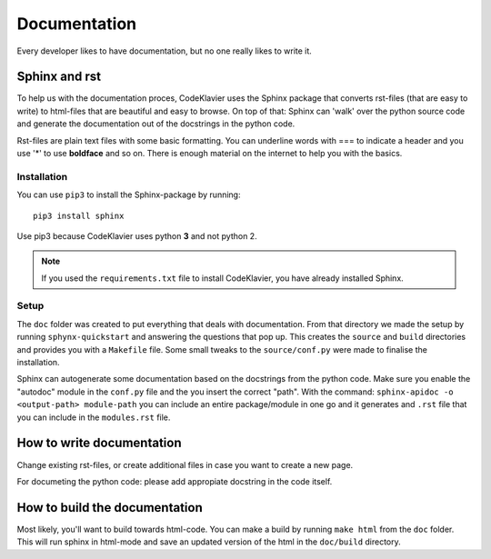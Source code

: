 Documentation
=============
Every developer likes to have documentation, but no one really likes to write it.

Sphinx and rst
--------------
To help us with the documentation proces, CodeKlavier uses the Sphinx package that converts rst-files (that are easy to write) to html-files that are beautiful and easy to browse. On top of that: Sphinx can 'walk' over the python source code and generate the documentation out of the docstrings in the python code.

Rst-files are plain text files with some basic formatting. You can underline words with === to indicate a header and you use '*' to use **boldface** and so on. There is enough material on the internet to help you with the basics.

Installation
............
You can use ``pip3`` to install the Sphinx-package by running::

  pip3 install sphinx

Use pip3 because CodeKlavier uses python **3** and not python 2.

.. NOTE::
  If you used the ``requirements.txt`` file to install CodeKlavier, you have already installed Sphinx.

Setup
.....
The ``doc`` folder was created to put everything that deals with documentation. From that directory we made the setup by running ``sphynx-quickstart`` and answering the questions that pop up. This creates the ``source`` and ``build`` directories and provides you with a ``Makefile`` file. Some small tweaks to the ``source/conf.py`` were made to finalise the installation.

Sphinx can autogenerate some documentation based on the docstrings from the python code. Make sure you enable the "autodoc" module in the ``conf.py`` file and the you insert the correct "path". With the command: ``sphinx-apidoc -o <output-path> module-path`` you can include an entire package/module in one go and it generates and ``.rst`` file that you can include in the ``modules.rst`` file.

How to write documentation
--------------------------
Change existing rst-files, or create additional files in case you want to create a new page.

For documeting the python code: please add appropiate docstring in the code itself.

How to build the documentation
------------------------------
Most likely, you'll want to build towards html-code. You can make a build by running ``make html`` from the ``doc`` folder. This will run sphinx in html-mode and save an updated version of the html in the ``doc/build`` directory.
